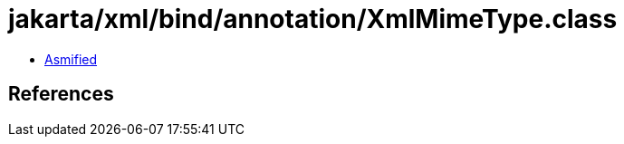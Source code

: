 = jakarta/xml/bind/annotation/XmlMimeType.class

 - link:XmlMimeType-asmified.java[Asmified]

== References

